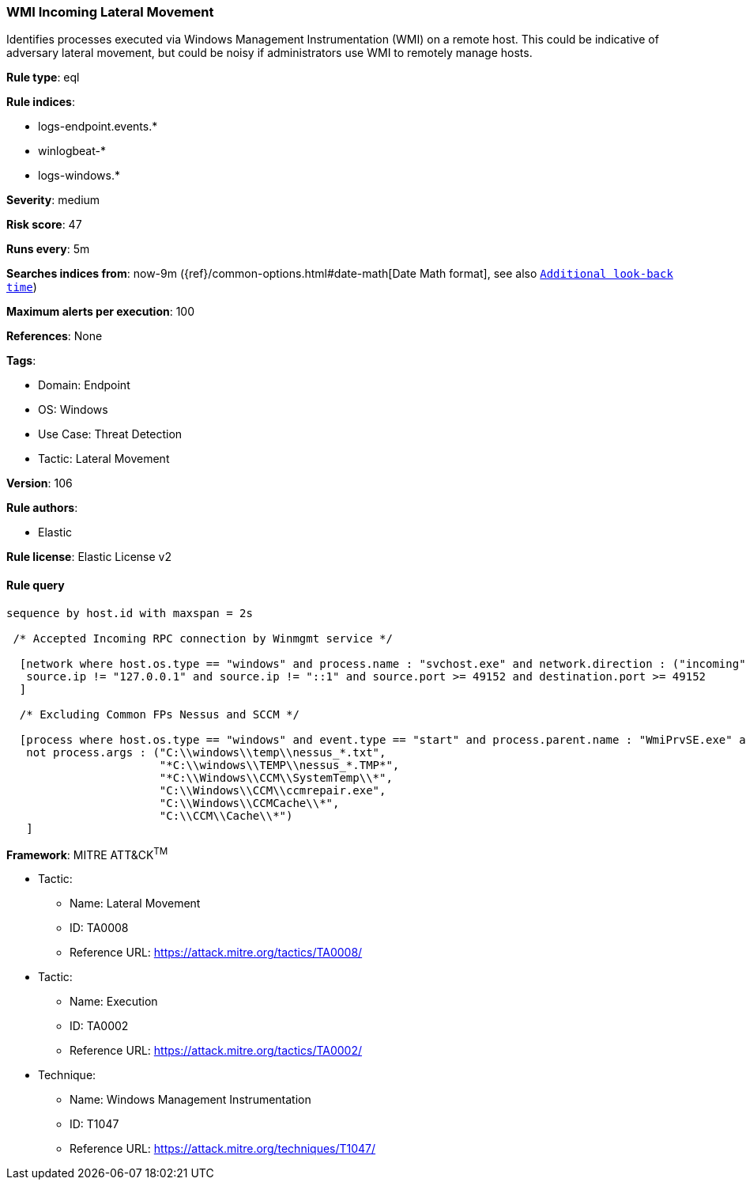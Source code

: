 [[prebuilt-rule-8-7-9-wmi-incoming-lateral-movement]]
=== WMI Incoming Lateral Movement

Identifies processes executed via Windows Management Instrumentation (WMI) on a remote host. This could be indicative of adversary lateral movement, but could be noisy if administrators use WMI to remotely manage hosts.

*Rule type*: eql

*Rule indices*: 

* logs-endpoint.events.*
* winlogbeat-*
* logs-windows.*

*Severity*: medium

*Risk score*: 47

*Runs every*: 5m

*Searches indices from*: now-9m ({ref}/common-options.html#date-math[Date Math format], see also <<rule-schedule, `Additional look-back time`>>)

*Maximum alerts per execution*: 100

*References*: None

*Tags*: 

* Domain: Endpoint
* OS: Windows
* Use Case: Threat Detection
* Tactic: Lateral Movement

*Version*: 106

*Rule authors*: 

* Elastic

*Rule license*: Elastic License v2


==== Rule query


[source, js]
----------------------------------
sequence by host.id with maxspan = 2s

 /* Accepted Incoming RPC connection by Winmgmt service */

  [network where host.os.type == "windows" and process.name : "svchost.exe" and network.direction : ("incoming", "ingress") and
   source.ip != "127.0.0.1" and source.ip != "::1" and source.port >= 49152 and destination.port >= 49152
  ]

  /* Excluding Common FPs Nessus and SCCM */

  [process where host.os.type == "windows" and event.type == "start" and process.parent.name : "WmiPrvSE.exe" and
   not process.args : ("C:\\windows\\temp\\nessus_*.txt",
                       "*C:\\windows\\TEMP\\nessus_*.TMP*",
                       "*C:\\Windows\\CCM\\SystemTemp\\*",
                       "C:\\Windows\\CCM\\ccmrepair.exe",
                       "C:\\Windows\\CCMCache\\*",
                       "C:\\CCM\\Cache\\*")
   ]

----------------------------------

*Framework*: MITRE ATT&CK^TM^

* Tactic:
** Name: Lateral Movement
** ID: TA0008
** Reference URL: https://attack.mitre.org/tactics/TA0008/
* Tactic:
** Name: Execution
** ID: TA0002
** Reference URL: https://attack.mitre.org/tactics/TA0002/
* Technique:
** Name: Windows Management Instrumentation
** ID: T1047
** Reference URL: https://attack.mitre.org/techniques/T1047/
